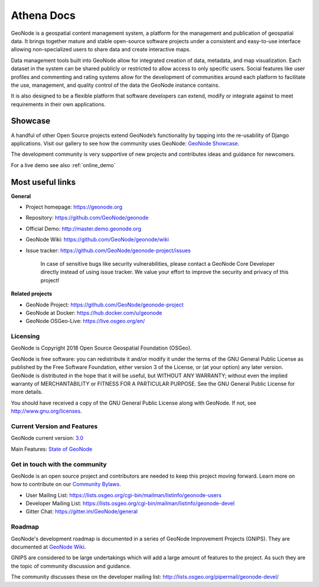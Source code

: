 
**************
Athena Docs
**************

GeoNode is a geospatial content management system, a platform for the management and publication of geospatial data. It brings together mature and stable open-source software projects under a consistent and easy-to-use interface allowing non-specialized users to share data and create interactive maps.

Data management tools built into GeoNode allow for integrated creation of data, metadata, and map visualization. Each dataset in the system can be shared publicly or restricted to allow access to only specific users. Social features like user profiles and commenting and rating systems allow for the development of communities around each platform to facilitate the use, management, and quality control of the data the GeoNode instance contains.

It is also designed to be a flexible platform that software developers can extend, modify or integrate against to meet requirements in their own applications.

Showcase
--------

A handful of other Open Source projects extend GeoNode’s functionality
by tapping into the re-usability of Django applications. 
Visit our gallery to see how the community uses GeoNode: `GeoNode Showcase <http://geonode.org/gallery/>`_.

The development community is very supportive of new projects and contributes ideas and guidance for newcomers.

For a live demo see also :ref:`online_demo`

Most useful links
-----------------

**General**

- Project homepage: https://geonode.org
- Repository: https://github.com/GeoNode/geonode
- Official Demo: http://master.demo.geonode.org
- GeoNode Wiki: https://github.com/GeoNode/geonode/wiki
- Issue tracker: https://github.com/GeoNode/geonode-project/issues

    In case of sensitive bugs like security vulnerabilities, please
    contact a GeoNode Core Developer directly instead of using issue
    tracker. We value your effort to improve the security and privacy of
    this project!

**Related projects**

- GeoNode Project: https://github.com/GeoNode/geonode-project
- GeoNode at Docker: https://hub.docker.com/u/geonode
- GeoNode OSGeo-Live: https://live.osgeo.org/en/


Licensing
=========

GeoNode is Copyright 2018 Open Source Geospatial Foundation (OSGeo).

GeoNode is free software: you can redistribute it and/or modify it under
the terms of the GNU General Public License as published by the Free
Software Foundation, either version 3 of the License, or (at your
option) any later version. GeoNode is distributed in the hope that it
will be useful, but WITHOUT ANY WARRANTY; without even the implied
warranty of MERCHANTABILITY or FITNESS FOR A PARTICULAR PURPOSE. See the
GNU General Public License for more details.

You should have received a copy of the GNU General Public License along
with GeoNode. If not, see http://www.gnu.org/licenses.

Current Version and Features
============================

GeoNode current version: `3.0 <https://github.com/GeoNode/geonode/releases/tag/3.0>`_

Main Features: `State of GeoNode <http://summit.geonode.org/presentation/2020/afabiani_StateOfGeoNode.pdf>`_

.. _get_in_touch:

Get in touch with the community
===============================

GeoNode is an open source project and contributors are needed to keep this project moving forward. Learn more on how to contribute on our
`Community Bylaws <https://github.com/GeoNode/geonode/wiki/Community-Bylaws>`_.

- User Mailing List: https://lists.osgeo.org/cgi-bin/mailman/listinfo/geonode-users
- Developer Mailing List: https://lists.osgeo.org/cgi-bin/mailman/listinfo/geonode-devel
- Gitter Chat: https://gitter.im/GeoNode/general

Roadmap
=======

GeoNode's development roadmap is documented in a series of GeoNode Improvement Projects (GNIPS).
They are documented at `GeoNode Wiki <https://github.com/GeoNode/geonode/wiki/GeoNode-Improvement-Proposals>`_.

GNIPS are considered to be large undertakings which will add a large amount of features to the project. 
As such they are the topic of community discussion and guidance. 

The community discusses these on the developer mailing list: http://lists.osgeo.org/pipermail/geonode-devel/